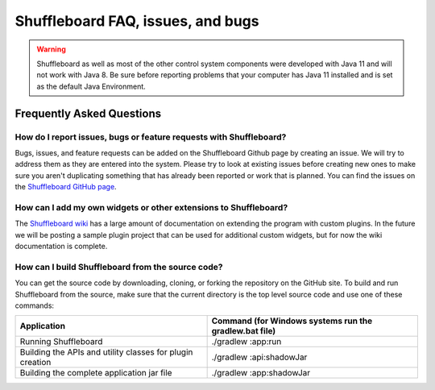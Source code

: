 Shuffleboard FAQ, issues, and bugs
==================================

.. warning:: Shuffleboard as well as most of the other control system components were developed with Java 11 and will not work with Java 8. Be sure before reporting problems that your computer has Java 11 installed and is set as the default Java Environment.

Frequently Asked Questions
--------------------------

How do I report issues, bugs or feature requests with Shuffleboard?
~~~~~~~~~~~~~~~~~~~~~~~~~~~~~~~~~~~~~~~~~~~~~~~~~~~~~~~~~~~~~~~~~~~

Bugs, issues, and feature requests can be added on the Shuffleboard Github page by creating an issue. We will try to address them as they are entered into the system. Please try to look at existing issues before creating new ones to make sure you aren't duplicating something that has already been reported or work that is planned. You can find the issues on the `Shuffleboard GitHub page <https://github.com/wpilibsuite/shuffleboard>`__.

How can I add my own widgets or other extensions to Shuffleboard?
~~~~~~~~~~~~~~~~~~~~~~~~~~~~~~~~~~~~~~~~~~~~~~~~~~~~~~~~~~~~~~~~~

The `Shuffleboard wiki <https://github.com/wpilibsuite/shuffleboard/wiki>`__ has a large amount of documentation on extending the program with custom plugins. In the future we will be posting a sample plugin project that can be used for additional custom widgets, but for now the wiki documentation is complete.

How can I build Shuffleboard from the source code?
~~~~~~~~~~~~~~~~~~~~~~~~~~~~~~~~~~~~~~~~~~~~~~~~~~

You can get the source code by downloading, cloning, or forking the repository on the GitHub site. To build and run Shuffleboard from the source, make sure that the current directory is the top level source code and use one of these commands:

+---------------+----------------+
| Application   | Command (for   |
|               | Windows        |
|               | systems run    |
|               | the            |
|               | gradlew.bat    |
|               | file)          |
+===============+================+
| Running       | ./gradlew      |
| Shuffleboard  | :app:run       |
+---------------+----------------+
| Building the  | ./gradlew      |
| APIs and      | :api:shadowJar |
| utility       |                |
| classes for   |                |
| plugin        |                |
| creation      |                |
+---------------+----------------+
| Building the  | ./gradlew      |
| complete      | :app:shadowJar |
| application   |                |
| jar file      |                |
+---------------+----------------+
